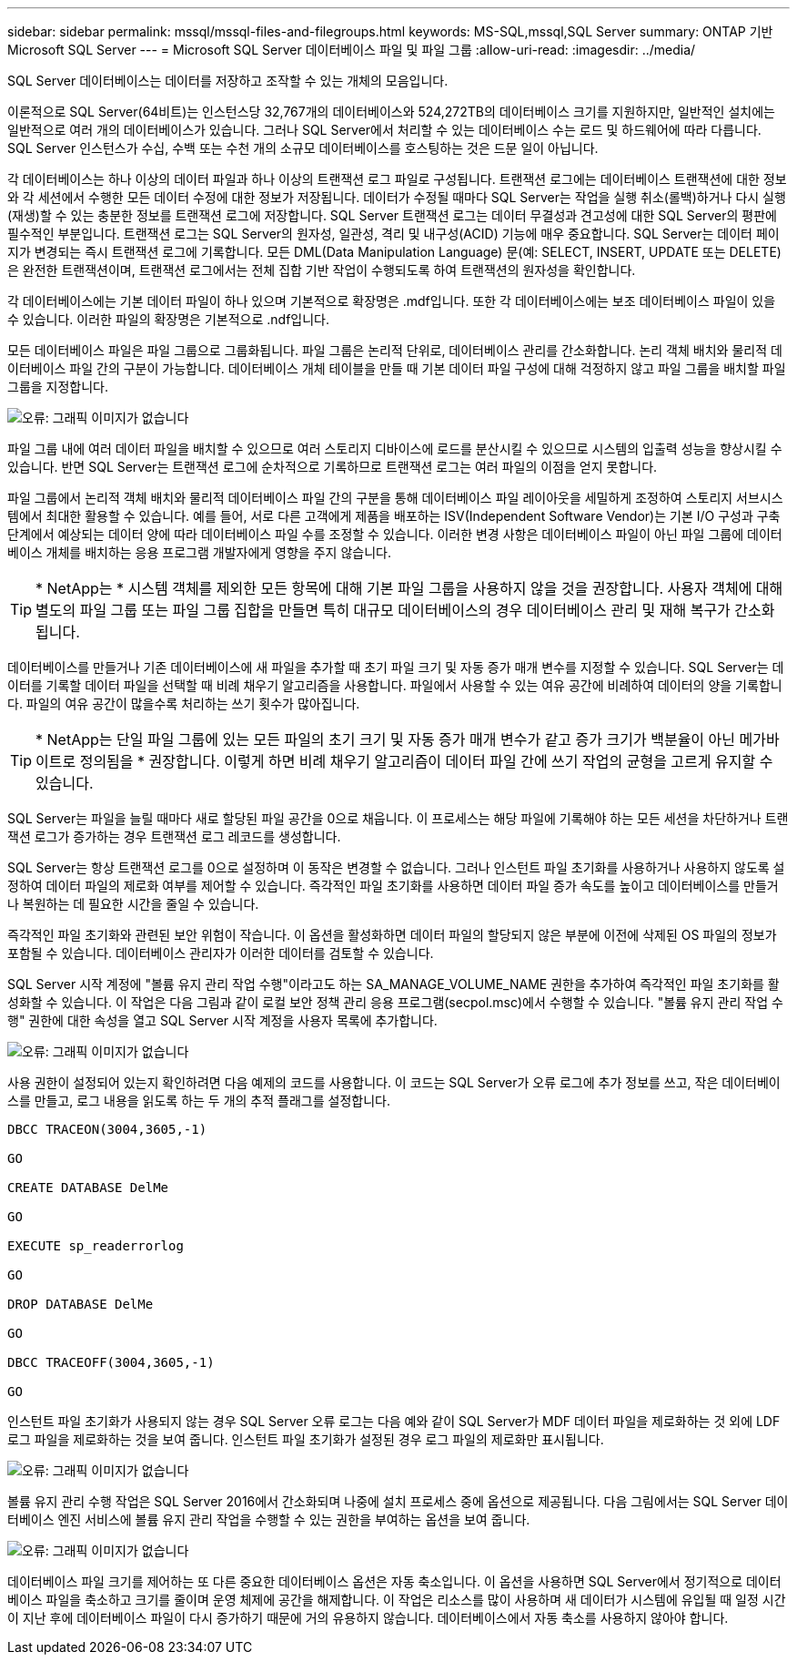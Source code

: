 ---
sidebar: sidebar 
permalink: mssql/mssql-files-and-filegroups.html 
keywords: MS-SQL,mssql,SQL Server 
summary: ONTAP 기반 Microsoft SQL Server 
---
= Microsoft SQL Server 데이터베이스 파일 및 파일 그룹
:allow-uri-read: 
:imagesdir: ../media/


[role="lead"]
SQL Server 데이터베이스는 데이터를 저장하고 조작할 수 있는 개체의 모음입니다.

이론적으로 SQL Server(64비트)는 인스턴스당 32,767개의 데이터베이스와 524,272TB의 데이터베이스 크기를 지원하지만, 일반적인 설치에는 일반적으로 여러 개의 데이터베이스가 있습니다. 그러나 SQL Server에서 처리할 수 있는 데이터베이스 수는 로드 및 하드웨어에 따라 다릅니다. SQL Server 인스턴스가 수십, 수백 또는 수천 개의 소규모 데이터베이스를 호스팅하는 것은 드문 일이 아닙니다.

각 데이터베이스는 하나 이상의 데이터 파일과 하나 이상의 트랜잭션 로그 파일로 구성됩니다. 트랜잭션 로그에는 데이터베이스 트랜잭션에 대한 정보와 각 세션에서 수행한 모든 데이터 수정에 대한 정보가 저장됩니다. 데이터가 수정될 때마다 SQL Server는 작업을 실행 취소(롤백)하거나 다시 실행(재생)할 수 있는 충분한 정보를 트랜잭션 로그에 저장합니다. SQL Server 트랜잭션 로그는 데이터 무결성과 견고성에 대한 SQL Server의 평판에 필수적인 부분입니다. 트랜잭션 로그는 SQL Server의 원자성, 일관성, 격리 및 내구성(ACID) 기능에 매우 중요합니다. SQL Server는 데이터 페이지가 변경되는 즉시 트랜잭션 로그에 기록합니다. 모든 DML(Data Manipulation Language) 문(예: SELECT, INSERT, UPDATE 또는 DELETE)은 완전한 트랜잭션이며, 트랜잭션 로그에서는 전체 집합 기반 작업이 수행되도록 하여 트랜잭션의 원자성을 확인합니다.

각 데이터베이스에는 기본 데이터 파일이 하나 있으며 기본적으로 확장명은 .mdf입니다. 또한 각 데이터베이스에는 보조 데이터베이스 파일이 있을 수 있습니다. 이러한 파일의 확장명은 기본적으로 .ndf입니다.

모든 데이터베이스 파일은 파일 그룹으로 그룹화됩니다. 파일 그룹은 논리적 단위로, 데이터베이스 관리를 간소화합니다. 논리 객체 배치와 물리적 데이터베이스 파일 간의 구분이 가능합니다. 데이터베이스 개체 테이블을 만들 때 기본 데이터 파일 구성에 대해 걱정하지 않고 파일 그룹을 배치할 파일 그룹을 지정합니다.

image:mssql-filegroups.png["오류: 그래픽 이미지가 없습니다"]

파일 그룹 내에 여러 데이터 파일을 배치할 수 있으므로 여러 스토리지 디바이스에 로드를 분산시킬 수 있으므로 시스템의 입출력 성능을 향상시킬 수 있습니다. 반면 SQL Server는 트랜잭션 로그에 순차적으로 기록하므로 트랜잭션 로그는 여러 파일의 이점을 얻지 못합니다.

파일 그룹에서 논리적 객체 배치와 물리적 데이터베이스 파일 간의 구분을 통해 데이터베이스 파일 레이아웃을 세밀하게 조정하여 스토리지 서브시스템에서 최대한 활용할 수 있습니다. 예를 들어, 서로 다른 고객에게 제품을 배포하는 ISV(Independent Software Vendor)는 기본 I/O 구성과 구축 단계에서 예상되는 데이터 양에 따라 데이터베이스 파일 수를 조정할 수 있습니다. 이러한 변경 사항은 데이터베이스 파일이 아닌 파일 그룹에 데이터베이스 개체를 배치하는 응용 프로그램 개발자에게 영향을 주지 않습니다.


TIP: * NetApp는 * 시스템 객체를 제외한 모든 항목에 대해 기본 파일 그룹을 사용하지 않을 것을 권장합니다. 사용자 객체에 대해 별도의 파일 그룹 또는 파일 그룹 집합을 만들면 특히 대규모 데이터베이스의 경우 데이터베이스 관리 및 재해 복구가 간소화됩니다.

데이터베이스를 만들거나 기존 데이터베이스에 새 파일을 추가할 때 초기 파일 크기 및 자동 증가 매개 변수를 지정할 수 있습니다. SQL Server는 데이터를 기록할 데이터 파일을 선택할 때 비례 채우기 알고리즘을 사용합니다. 파일에서 사용할 수 있는 여유 공간에 비례하여 데이터의 양을 기록합니다. 파일의 여유 공간이 많을수록 처리하는 쓰기 횟수가 많아집니다.


TIP: * NetApp는 단일 파일 그룹에 있는 모든 파일의 초기 크기 및 자동 증가 매개 변수가 같고 증가 크기가 백분율이 아닌 메가바이트로 정의됨을 * 권장합니다. 이렇게 하면 비례 채우기 알고리즘이 데이터 파일 간에 쓰기 작업의 균형을 고르게 유지할 수 있습니다.

SQL Server는 파일을 늘릴 때마다 새로 할당된 파일 공간을 0으로 채웁니다. 이 프로세스는 해당 파일에 기록해야 하는 모든 세션을 차단하거나 트랜잭션 로그가 증가하는 경우 트랜잭션 로그 레코드를 생성합니다.

SQL Server는 항상 트랜잭션 로그를 0으로 설정하며 이 동작은 변경할 수 없습니다. 그러나 인스턴트 파일 초기화를 사용하거나 사용하지 않도록 설정하여 데이터 파일의 제로화 여부를 제어할 수 있습니다. 즉각적인 파일 초기화를 사용하면 데이터 파일 증가 속도를 높이고 데이터베이스를 만들거나 복원하는 데 필요한 시간을 줄일 수 있습니다.

즉각적인 파일 초기화와 관련된 보안 위험이 작습니다. 이 옵션을 활성화하면 데이터 파일의 할당되지 않은 부분에 이전에 삭제된 OS 파일의 정보가 포함될 수 있습니다. 데이터베이스 관리자가 이러한 데이터를 검토할 수 있습니다.

SQL Server 시작 계정에 "볼륨 유지 관리 작업 수행"이라고도 하는 SA_MANAGE_VOLUME_NAME 권한을 추가하여 즉각적인 파일 초기화를 활성화할 수 있습니다. 이 작업은 다음 그림과 같이 로컬 보안 정책 관리 응용 프로그램(secpol.msc)에서 수행할 수 있습니다. "볼륨 유지 관리 작업 수행" 권한에 대한 속성을 열고 SQL Server 시작 계정을 사용자 목록에 추가합니다.

image:mssql-security-policy.png["오류: 그래픽 이미지가 없습니다"]

사용 권한이 설정되어 있는지 확인하려면 다음 예제의 코드를 사용합니다. 이 코드는 SQL Server가 오류 로그에 추가 정보를 쓰고, 작은 데이터베이스를 만들고, 로그 내용을 읽도록 하는 두 개의 추적 플래그를 설정합니다.

....
DBCC TRACEON(3004,3605,-1)

GO

CREATE DATABASE DelMe

GO

EXECUTE sp_readerrorlog

GO

DROP DATABASE DelMe

GO

DBCC TRACEOFF(3004,3605,-1)

GO
....
인스턴트 파일 초기화가 사용되지 않는 경우 SQL Server 오류 로그는 다음 예와 같이 SQL Server가 MDF 데이터 파일을 제로화하는 것 외에 LDF 로그 파일을 제로화하는 것을 보여 줍니다. 인스턴트 파일 초기화가 설정된 경우 로그 파일의 제로화만 표시됩니다.

image:mssql-zeroing.png["오류: 그래픽 이미지가 없습니다"]

볼륨 유지 관리 수행 작업은 SQL Server 2016에서 간소화되며 나중에 설치 프로세스 중에 옵션으로 제공됩니다. 다음 그림에서는 SQL Server 데이터베이스 엔진 서비스에 볼륨 유지 관리 작업을 수행할 수 있는 권한을 부여하는 옵션을 보여 줍니다.

image:mssql-maintenance.png["오류: 그래픽 이미지가 없습니다"]

데이터베이스 파일 크기를 제어하는 또 다른 중요한 데이터베이스 옵션은 자동 축소입니다. 이 옵션을 사용하면 SQL Server에서 정기적으로 데이터베이스 파일을 축소하고 크기를 줄이며 운영 체제에 공간을 해제합니다. 이 작업은 리소스를 많이 사용하며 새 데이터가 시스템에 유입될 때 일정 시간이 지난 후에 데이터베이스 파일이 다시 증가하기 때문에 거의 유용하지 않습니다. 데이터베이스에서 자동 축소를 사용하지 않아야 합니다.
